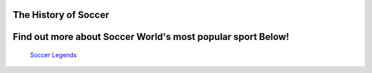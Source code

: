 =====================
The History of Soccer 
=====================




============================================================
Find out more about Soccer World's most popular sport Below!
============================================================


 `Soccer Legends <soccer_legends.html>`_